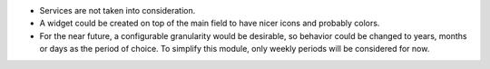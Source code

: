 * Services are not taken into consideration.
* A widget could be created on top of the main field to have nicer icons and
  probably colors.
* For the near future, a configurable granularity would be desirable, so
  behavior could be changed to years, months or days as the period of choice.
  To simplify this module, only weekly periods will be considered for now.
